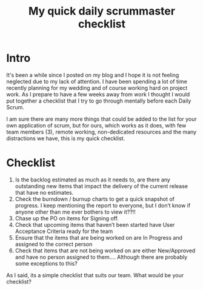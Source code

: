 #+TITLE: My quick daily scrummaster checklist

* Intro

It's been a while since I posted on my blog and I hope it is not
feeling neglected due to my lack of attention. I have been spending a
lot of time recently planning for my wedding and of course working
hard on project work. As I prepare to have a few weeks away from work
I thought I would put together a checklist that I try to go through
mentally before each Daily Scrum.

I am sure there are many more things that could be added to the list
for your own application of scrum, but for ours, which works as it
does, with few team members (3), remote working, non-dedicated
resources and the many distractions we have, this is my quick
checklist.

* Checklist

  1. Is the backlog estimated as much as it needs to, are there any
     outstanding new items that impact the delivery of the current
     release that have no estimates.
  2. Check the burndown /  burnup charts to get a quick snapshot of
     progress. I keep mentioning the report to everyone, but I don’t
     know if anyone other than me ever bothers to view it??!!
  3. Chase up the PO on items for Signing off.
  4. Check that upcoming items that haven’t been started have User
     Acceptance Criteria ready for the team
  5. Ensure that the items that are being worked on are In Progress
     and assigned to the correct person
  6. Check that items that are not being worked on are either
     New/Approved and have no person assigned to them…. Although there
     are probably some exceptions to this?

As I said, its a simple checklist that suits our team. What would be
your checklist?
